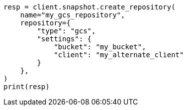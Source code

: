 // This file is autogenerated, DO NOT EDIT
// snapshot-restore/repository-gcs.asciidoc:142

[source, python]
----
resp = client.snapshot.create_repository(
    name="my_gcs_repository",
    repository={
        "type": "gcs",
        "settings": {
            "bucket": "my_bucket",
            "client": "my_alternate_client"
        }
    },
)
print(resp)
----
